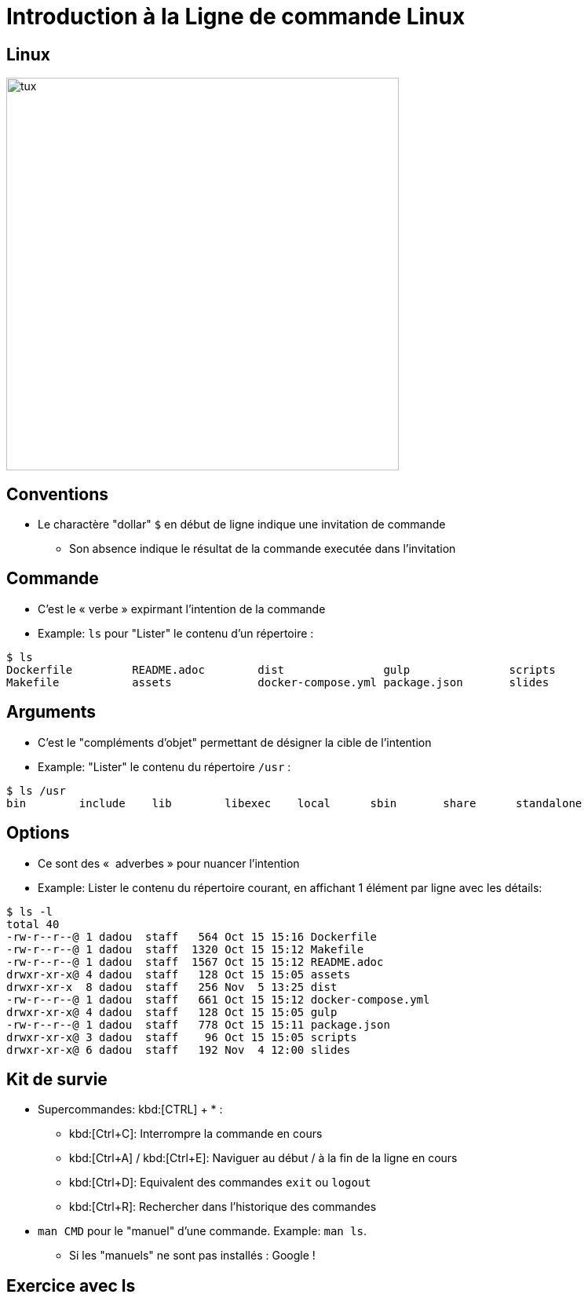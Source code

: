 
= Introduction à la Ligne de commande Linux

== Linux

image::tux.png[height=500]

== Conventions

* Le charactère "dollar" `$` en début de ligne indique une invitation de commande
** Son absence indique le résultat de la commande executée dans l'invitation

== Commande

* C'est le « verbe » expirmant l'intention de la commande

* Example: `ls` pour "Lister" le contenu d'un répertoire :

[source,bash]
----
$ ls
Dockerfile         README.adoc        dist               gulp               scripts
Makefile           assets             docker-compose.yml package.json       slides
----

== Arguments

* C'est le "compléments d'objet" permettant de désigner la cible de l'intention

* Example: "Lister" le contenu du répertoire `/usr` :

[source,bash]
----
$ ls /usr
bin        include    lib        libexec    local      sbin       share      standalone
----

== Options

* Ce sont des «  adverbes » pour nuancer l'intention

* Example: Lister le contenu du répertoire courant, en affichant 1 élément par ligne avec les détails:

[source,bash]
----
$ ls -l
total 40
-rw-r--r--@ 1 dadou  staff   564 Oct 15 15:16 Dockerfile
-rw-r--r--@ 1 dadou  staff  1320 Oct 15 15:12 Makefile
-rw-r--r--@ 1 dadou  staff  1567 Oct 15 15:12 README.adoc
drwxr-xr-x@ 4 dadou  staff   128 Oct 15 15:05 assets
drwxr-xr-x  8 dadou  staff   256 Nov  5 13:25 dist
-rw-r--r--@ 1 dadou  staff   661 Oct 15 15:12 docker-compose.yml
drwxr-xr-x@ 4 dadou  staff   128 Oct 15 15:05 gulp
-rw-r--r--@ 1 dadou  staff   778 Oct 15 15:11 package.json
drwxr-xr-x@ 3 dadou  staff    96 Oct 15 15:05 scripts
drwxr-xr-x@ 6 dadou  staff   192 Nov  4 12:00 slides
----

== Kit de survie

* Supercommandes: kbd:[CTRL] + * :
** kbd:[Ctrl+C]: Interrompre la commande en cours
** kbd:[Ctrl+A] / kbd:[Ctrl+E]: Naviguer au début / à la fin de la ligne en cours
** kbd:[Ctrl+D]: Equivalent des commandes `exit` ou `logout`
** kbd:[Ctrl+R]: Rechercher dans l'historique des commandes

* `man CMD` pour le "manuel" d'une commande. Example: `man ls`.
** Si les "manuels" ne sont pas installés : Google !

== Exercice avec ls

++++
<script src="//katacoda.com/embed.js"></script>
<div id="katacoda-scenario-1"
    data-katacoda-id="dduportal/katacodacomdduportalisl-reseau-2018-linux-cli-1"
    data-katacoda-color="004d7f"
    style="height: 600px; padding-top: 20px;"></div>
++++

== Système de fichier

Arbre :

* Racine (`/`)
* Branches (dossiers)
* feuilles (fichiers)

== Parcours du système de fichier

"/" comme racine, et aussi "/" comme separateur

Exemples :

* `/` : "racine" du disque
* `/usr` : Dossier `usr` à la racine du disque
* `/home/scrapbook` : Sous-dossier `scrapbook` dans le dossier `home` à la racine

== Quelques commandes utiles

* Changer de répertoire courant: `cd`
* Afficher le répertoire courant: `pwd`
* Créer un fichier: `touch`
* Créer un répertoire: `mkdir`
* Copier un fichier ou répertoire: `cp`
* Déplacer un fichier ou répertoire: `mv`
* Supprimer un fichier ou répertoire: `rm`

== Fichiers spéciaux : liens symboliques et durs avec ln

== Utilisateurs

obligatoire; rien d'anonyme !

== Superutilisateur

`root`

== Groupe

== Annuaire d'Utilisateurs

Liste dans /etc/passwd
Groupes dans /etc/group

== Utilisateurs et système de fichiers

Droits sur les fichiers : owner, group, others.

== Codage des droits sur le système de fichiers

* Binaire
* Decimal
* Codé

== Exercices droits sur le système de fichiers

* Ls -l en exemple
* chmod et chgrp
